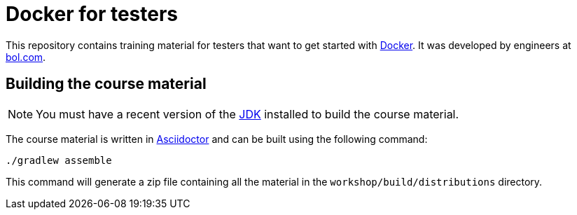 = Docker for testers

This repository contains training material for testers that want to get started with http://www.docker.com[Docker]. It was developed by engineers at http://www.bol.com[bol.com].

== Building the course material
NOTE: You must have a recent version of the http://www.oracle.com/technetwork/java/javase/downloads/index.html[JDK] installed to build the course material.

The course material is written in http://asciidoctor.org/[Asciidoctor] and can be built using the following command:

 ./gradlew assemble

This command will generate a zip file containing all the material in the `workshop/build/distributions` directory.